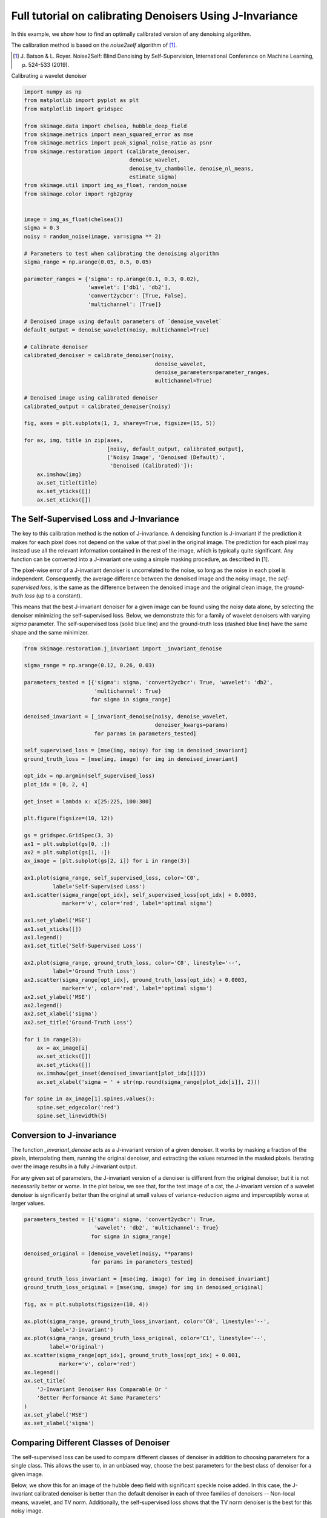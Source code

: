 .. only:: html

    .. note::
        :class: sphx-glr-download-link-note

        Click :ref:`here <sphx_glr_download_auto_examples_filters_bk.py>`     to download the full example code or to run this example in your browser via Binder
    .. rst-class:: sphx-glr-example-title

    .. _sphx_glr_auto_examples_filters_bk.py:


=========================================================
Full tutorial on calibrating Denoisers Using J-Invariance
=========================================================

In this example, we show how to find an optimally calibrated
version of any denoising algorithm.

The calibration method is based on the `noise2self` algorithm of [1]_.

.. [1] J. Batson & L. Royer. Noise2Self: Blind Denoising by Self-Supervision,
       International Conference on Machine Learning, p. 524-533 (2019).

.. seealso::
   A simple example of the method is given in
   :ref:`sphx_glr_auto_examples_filters_plot_j_invariant.py`.

Calibrating a wavelet denoiser


.. code-block:: default


    import numpy as np
    from matplotlib import pyplot as plt
    from matplotlib import gridspec

    from skimage.data import chelsea, hubble_deep_field
    from skimage.metrics import mean_squared_error as mse
    from skimage.metrics import peak_signal_noise_ratio as psnr
    from skimage.restoration import (calibrate_denoiser,
                                     denoise_wavelet,
                                     denoise_tv_chambolle, denoise_nl_means,
                                     estimate_sigma)
    from skimage.util import img_as_float, random_noise
    from skimage.color import rgb2gray


    image = img_as_float(chelsea())
    sigma = 0.3
    noisy = random_noise(image, var=sigma ** 2)

    # Parameters to test when calibrating the denoising algorithm
    sigma_range = np.arange(0.05, 0.5, 0.05)

    parameter_ranges = {'sigma': np.arange(0.1, 0.3, 0.02),
                        'wavelet': ['db1', 'db2'],
                        'convert2ycbcr': [True, False],
                        'multichannel': [True]}

    # Denoised image using default parameters of `denoise_wavelet`
    default_output = denoise_wavelet(noisy, multichannel=True)

    # Calibrate denoiser
    calibrated_denoiser = calibrate_denoiser(noisy,
                                             denoise_wavelet,
                                             denoise_parameters=parameter_ranges,
                                             multichannel=True)

    # Denoised image using calibrated denoiser
    calibrated_output = calibrated_denoiser(noisy)

    fig, axes = plt.subplots(1, 3, sharey=True, figsize=(15, 5))

    for ax, img, title in zip(axes,
                              [noisy, default_output, calibrated_output],
                              ['Noisy Image', 'Denoised (Default)',
                               'Denoised (Calibrated)']):
        ax.imshow(img)
        ax.set_title(title)
        ax.set_yticks([])
        ax.set_xticks([])


The Self-Supervised Loss and J-Invariance
=========================================
The key to this calibration method is the notion of J-invariance. A denoising
function is J-invariant if the prediction it makes for each pixel does
not depend on the value of that pixel in the original image. The prediction
for each pixel may instead use all the relevant information contained in the
rest of the image, which is typically quite significant. Any function
can be converted into a J-invariant one using a simple masking procedure,
as described in [1].

The pixel-wise error of a J-invariant denoiser is uncorrelated
to the noise, so long as the noise in each pixel is independent.
Consequently, the average difference between the denoised image and the
noisy image, the *self-supervised loss*, is the same as the
difference between the denoised image and the original clean image, the
*ground-truth loss* (up to a constant).

This means that the best J-invariant denoiser for a given image can
be found using the noisy data alone, by selecting the denoiser minimizing
the self-supervised loss. Below, we demonstrate this
for a family of wavelet denoisers with varying `sigma` parameter. The
self-supervised loss (solid blue line) and the ground-truth loss (dashed
blue line) have the same shape and the same minimizer.



.. code-block:: default


    from skimage.restoration.j_invariant import _invariant_denoise

    sigma_range = np.arange(0.12, 0.26, 0.03)

    parameters_tested = [{'sigma': sigma, 'convert2ycbcr': True, 'wavelet': 'db2',
                          'multichannel': True}
                         for sigma in sigma_range]

    denoised_invariant = [_invariant_denoise(noisy, denoise_wavelet,
                                             denoiser_kwargs=params)
                          for params in parameters_tested]

    self_supervised_loss = [mse(img, noisy) for img in denoised_invariant]
    ground_truth_loss = [mse(img, image) for img in denoised_invariant]

    opt_idx = np.argmin(self_supervised_loss)
    plot_idx = [0, 2, 4]

    get_inset = lambda x: x[25:225, 100:300]

    plt.figure(figsize=(10, 12))

    gs = gridspec.GridSpec(3, 3)
    ax1 = plt.subplot(gs[0, :])
    ax2 = plt.subplot(gs[1, :])
    ax_image = [plt.subplot(gs[2, i]) for i in range(3)]

    ax1.plot(sigma_range, self_supervised_loss, color='C0',
             label='Self-Supervised Loss')
    ax1.scatter(sigma_range[opt_idx], self_supervised_loss[opt_idx] + 0.0003,
                marker='v', color='red', label='optimal sigma')

    ax1.set_ylabel('MSE')
    ax1.set_xticks([])
    ax1.legend()
    ax1.set_title('Self-Supervised Loss')

    ax2.plot(sigma_range, ground_truth_loss, color='C0', linestyle='--',
             label='Ground Truth Loss')
    ax2.scatter(sigma_range[opt_idx], ground_truth_loss[opt_idx] + 0.0003,
                marker='v', color='red', label='optimal sigma')
    ax2.set_ylabel('MSE')
    ax2.legend()
    ax2.set_xlabel('sigma')
    ax2.set_title('Ground-Truth Loss')

    for i in range(3):
        ax = ax_image[i]
        ax.set_xticks([])
        ax.set_yticks([])
        ax.imshow(get_inset(denoised_invariant[plot_idx[i]]))
        ax.set_xlabel('sigma = ' + str(np.round(sigma_range[plot_idx[i]], 2)))

    for spine in ax_image[1].spines.values():
        spine.set_edgecolor('red')
        spine.set_linewidth(5)


Conversion to J-invariance
=========================================
The function `_invariant_denoise` acts as a J-invariant version of a
given denoiser. It works by masking a fraction of the pixels, interpolating
them, running the original denoiser, and extracting the values returned in
the masked pixels. Iterating over the image results in a fully J-invariant
output.

For any given set of parameters, the J-invariant version of a denoiser
is different from the original denoiser, but it is not necessarily better
or worse. In the plot below, we see that, for the test image of a cat,
the J-invariant version of a wavelet denoiser is significantly better
than the original at small values of variance-reduction `sigma` and
imperceptibly worse at larger values.



.. code-block:: default


    parameters_tested = [{'sigma': sigma, 'convert2ycbcr': True,
                          'wavelet': 'db2', 'multichannel': True}
                         for sigma in sigma_range]

    denoised_original = [denoise_wavelet(noisy, **params)
                         for params in parameters_tested]

    ground_truth_loss_invariant = [mse(img, image) for img in denoised_invariant]
    ground_truth_loss_original = [mse(img, image) for img in denoised_original]

    fig, ax = plt.subplots(figsize=(10, 4))

    ax.plot(sigma_range, ground_truth_loss_invariant, color='C0', linestyle='--',
            label='J-invariant')
    ax.plot(sigma_range, ground_truth_loss_original, color='C1', linestyle='--',
            label='Original')
    ax.scatter(sigma_range[opt_idx], ground_truth_loss[opt_idx] + 0.001,
               marker='v', color='red')
    ax.legend()
    ax.set_title(
        'J-Invariant Denoiser Has Comparable Or '
        'Better Performance At Same Parameters'
    )
    ax.set_ylabel('MSE')
    ax.set_xlabel('sigma')


Comparing Different Classes of Denoiser
=========================================
The self-supervised loss can be used to compare different classes of
denoiser in addition to choosing parameters for a single class.
This allows the user to, in an unbiased way, choose the best parameters
for the best class of denoiser for a given image.

Below, we show this for an image of the hubble deep field with significant
speckle noise added. In this case, the J-invariant calibrated denoiser is
better than the default denoiser in each of three families of denoisers --
Non-local means, wavelet, and TV norm. Additionally, the self-supervised
loss shows that the TV norm denoiser is the best for this noisy image.



.. code-block:: default


    image = rgb2gray(img_as_float(hubble_deep_field()[100:250, 50:300]))

    sigma = 0.4
    noisy = random_noise(image, mode='speckle', var=sigma ** 2)

    parameter_ranges_tv = {'weight': np.arange(0.01, 0.3, 0.02)}
    _, (parameters_tested_tv, losses_tv) = calibrate_denoiser(
                                        noisy,
                                        denoise_tv_chambolle,
                                        denoise_parameters=parameter_ranges_tv,
                                        full_output=True)
    print(f'Minimum self-supervised loss TV: {np.min(losses_tv):.4f}')

    best_parameters_tv = parameters_tested_tv[np.argmin(losses_tv)]
    denoised_calibrated_tv = _invariant_denoise(noisy, denoise_tv_chambolle,
                                                denoiser_kwargs=best_parameters_tv)
    denoised_default_tv = denoise_tv_chambolle(noisy, **best_parameters_tv)

    psnr_calibrated_tv = psnr(denoised_calibrated_tv, image)
    psnr_default_tv = psnr(denoised_default_tv, image)

    parameter_ranges_wavelet = {'sigma': np.arange(0.01, 0.3, 0.03)}
    _, (parameters_tested_wavelet, losses_wavelet) = calibrate_denoiser(
                                                    noisy,
                                                    denoise_wavelet,
                                                    parameter_ranges_wavelet,
                                                    full_output=True)
    print(f'Minimum self-supervised loss wavelet: {np.min(losses_wavelet):.4f}')

    best_parameters_wavelet = parameters_tested_wavelet[np.argmin(losses_wavelet)]
    denoised_calibrated_wavelet = _invariant_denoise(
            noisy, denoise_wavelet,
            denoiser_kwargs=best_parameters_wavelet)
    denoised_default_wavelet = denoise_wavelet(noisy, **best_parameters_wavelet)

    psnr_calibrated_wavelet = psnr(denoised_calibrated_wavelet, image)
    psnr_default_wavelet = psnr(denoised_default_wavelet, image)

    sigma_est = estimate_sigma(noisy)

    parameter_ranges_nl = {'sigma': np.arange(0.6, 1.4, 0.2) * sigma_est,
                           'h': np.arange(0.6, 1.2, 0.2) * sigma_est}

    parameter_ranges_nl = {'sigma': np.arange(0.01, 0.3, 0.03)}
    _, (parameters_tested_nl, losses_nl) = calibrate_denoiser(noisy,
                                                            denoise_nl_means,
                                                            parameter_ranges_nl,
                                                            full_output=True)
    print(f'Minimum self-supervised loss NL means: {np.min(losses_nl):.4f}')

    best_parameters_nl = parameters_tested_nl[np.argmin(losses_nl)]
    denoised_calibrated_nl = _invariant_denoise(noisy, denoise_nl_means,
                                                denoiser_kwargs=best_parameters_nl)
    denoised_default_nl = denoise_nl_means(noisy, **best_parameters_nl)

    psnr_calibrated_nl = psnr(denoised_calibrated_nl, image)
    psnr_default_nl = psnr(denoised_default_nl, image)

    print(f'                       PSNR')
    print(f'NL means (Default)   : {psnr_default_nl:.1f}')
    print(f'NL means (Calibrated): {psnr_calibrated_nl:.1f}')
    print(f'Wavelet  (Default)   : {psnr_default_wavelet:.1f}')
    print(f'Wavelet  (Calibrated): {psnr_calibrated_wavelet:.1f}')
    print(f'TV norm  (Default)   : {psnr_default_tv:.1f}')
    print(f'TV norm  (Calibrated): {psnr_calibrated_tv:.1f}')

    plt.subplots(figsize=(10, 12))
    plt.imshow(noisy, cmap='Greys_r')
    plt.xticks([])
    plt.yticks([])
    plt.title('Noisy Image')

    get_inset = lambda x: x[0:100, -140:]

    fig, axes = plt.subplots(ncols=3, nrows=2, figsize=(15, 8))

    for ax in axes.ravel():
        ax.set_xticks([])
        ax.set_yticks([])

    axes[0, 0].imshow(get_inset(denoised_default_nl), cmap='Greys_r')
    axes[0, 0].set_title('NL Means Default')
    axes[1, 0].imshow(get_inset(denoised_calibrated_nl), cmap='Greys_r')
    axes[1, 0].set_title('NL Means Calibrated')
    axes[0, 1].imshow(get_inset(denoised_default_wavelet), cmap='Greys_r')
    axes[0, 1].set_title('Wavelet Default')
    axes[1, 1].imshow(get_inset(denoised_calibrated_wavelet), cmap='Greys_r')
    axes[1, 1].set_title('Wavelet Calibrated')
    axes[0, 2].imshow(get_inset(denoised_default_tv), cmap='Greys_r')
    axes[0, 2].set_title('TV Norm Default')
    axes[1, 2].imshow(get_inset(denoised_calibrated_tv), cmap='Greys_r')
    axes[1, 2].set_title('TV Norm Calibrated')

    for spine in axes[1, 2].spines.values():
        spine.set_edgecolor('red')
        spine.set_linewidth(5)

    plt.show()


.. rst-class:: sphx-glr-timing

   **Total running time of the script:** ( 0 minutes  0.000 seconds)


.. _sphx_glr_download_auto_examples_filters_bk.py:


.. only :: html

 .. container:: sphx-glr-footer
    :class: sphx-glr-footer-example


  .. container:: binder-badge

    .. image:: https://mybinder.org/badge_logo.svg
      :target: https://mybinder.org/v2/gh/scikit-image/scikit-image/v0.17.x?filepath=notebooks/auto_examples/filters/bk.ipynb
      :width: 150 px


  .. container:: sphx-glr-download sphx-glr-download-python

     :download:`Download Python source code: bk.py <bk.py>`



  .. container:: sphx-glr-download sphx-glr-download-jupyter

     :download:`Download Jupyter notebook: bk.ipynb <bk.ipynb>`


.. only:: html

 .. rst-class:: sphx-glr-signature

    `Gallery generated by Sphinx-Gallery <https://sphinx-gallery.github.io>`_
